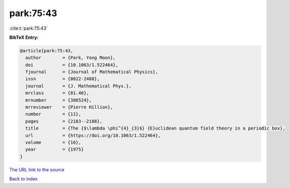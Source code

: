 park:75:43
==========

:cite:t:`park:75:43`

**BibTeX Entry:**

.. code-block:: bibtex

   @article{park:75:43,
     author        = {Park, Yong Moon},
     doi           = {10.1063/1.522464},
     fjournal      = {Journal of Mathematical Physics},
     issn          = {0022-2488},
     journal       = {J. Mathematical Phys.},
     mrclass       = {81.46},
     mrnumber      = {386524},
     mrreviewer    = {Pierre Hillion},
     number        = {11},
     pages         = {2183--2188},
     title         = {The {$\lambda \phi^{4}_{3}$} {E}uclidean quantum field theory in a periodic box},
     url           = {https://doi.org/10.1063/1.522464},
     volume        = {16},
     year          = {1975}
   }

`The URL link to the source <https://doi.org/10.1063/1.522464>`__


`Back to index <../By-Cite-Keys.html>`__
